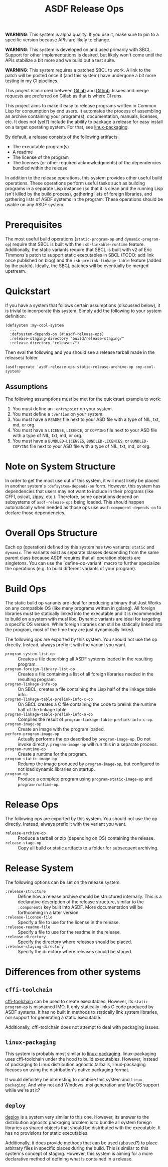 #+TITLE: ASDF Release Ops

**WARNING**: This system is alpha quality. If you use it, make sure to pin to a
specific version because APIs are likely to change.

**WARNING**: This system is developed on and used primarily with SBCL. Support
for other implementations is desired, but likely won't come until the APIs
stabilize a bit more and we build out a test suite.

**WARNING**: This system requires a patched SBCL to work. A link to the patch
will be posted once it (and this system) have undergone a bit more testing in
my CI pipelines.

This project is mirrored between [[https://gitlab.com/daewok/asdf-release-ops][Gitlab]] and [[https://github.com/daewok/asdf-release-ops][Github]]. Issues and merge requests
are preferred on Gitlab as that is where CI runs.

This project aims to make it easy to release programs written in Common Lisp
for consumption by end users. It automates the process of assembling an archive
containing your program(s), documentation, manuals, licenses, etc. It does not
(yet?) include the ability to package a release for easy install on a target
operating system. For that, see [[https://gitlab.com/ralt/linux-packaging/][linux-packaging]].

By default, a release consists of the following artifacts:

+ The executable program(s)
+ A readme
+ The license of the program
+ The licenses (or other required acknowledgments) of the dependencies bundled
  within the release

In addition to the release operations, this system provides other useful build
operations. These operations perform useful tasks such as building programs in
a separate Lisp instance (so that it is clean and the running Lisp isn't killed
by the build process), gathering lists of foreign libraries, and gathering
lists of ASDF systems in the program. These operations should be usable on any
ASDF system.

* Prerequisites

  The most useful build operations (=static-program-op= and
  =dynamic-program-op=) require that SBCL is built with the
  =:sb-linkable-runtime= feature. Additionally, the static variants require
  that SBCL is built with v2 of Eric Timmons's patch to support static
  executables in SBCL (TODO: add link once published on blog) and the
  =:sb-prelink-linkage-table= feature (added by the patch). Ideally, the SBCL
  patches will be eventually be merged upstream.

* Quickstart

  If you have a system that follows certain assumptions (discussed below), it
  is trivial to incorporate this system. Simply add the following to your
  system definition:

  #+begin_src common-lisp
    (defsystem :my-cool-system
      ...
      :defsystem-depends-on (#:asdf-release-ops)
      :release-staging-directory "build/release-staging/"
      :release-directory "releases/")
  #+end_src

  Then eval the following and you should see a release tarball made in the
  releases/ folder.

  #+begin_src common-lisp
    (asdf:operate 'asdf-release-ops:static-release-archive-op :my-cool-system)
  #+end_src

** Assumptions

   The following assumptions must be met for the quickstart example to work:

   1. You must define an =:entrypoint= on your system.
   2. You must define a =:version= on your system.
   3. You must have a =README= file next to your ASD file with a type of NIL,
      txt, md, or org.
   4. You must have a =LICENSE=, =LICENCE=, or =COPYING= file next to your ASD
      file with a type of NIL, txt, md, or org.
   5. You must have a =BUNDLED-LICENSES=, =BUNDLED-LICENCES=, or
      =BUNDLED-COPYING= file next to your ASD file with a type of NIL, txt, md,
      or org.

* Note on System Structure

  In order to get the most use out of this system, it will most likely be
  placed in another system's =:defsystem-depends-on= form. However, this system
  has dependencies that users may not want to include in their programs (like
  CFFI, osicat, zippy, etc.). Therefore, some operations depend on subsystems
  of =asdf-release-ops= being loaded. This should happen automatically when
  needed as those ops use =asdf:component-depends-on= to declare those
  dependencies.


* Overall Ops Structure

  Each op (operation) defined by this system has two variants: =static= and
  =dynamic=. The variants exist as separate classes descending from the same
  parent class because ASDF requires that all operation objects are
  singletons. You can use the `define-op-variant` macro to further specialize
  the operations (e.g. to build different variants of your program).

* Build Ops

  The static build op variants are ideal for producing a binary that Just Works
  on any compatible OS (like many programs written in golang). All foreign
  libraries must be statically linked into the executable and it is recommended
  to build on a system with musl libc. Dynamic variants are ideal for targeting
  a specific OS version. While foreign libraries can still be statically linked
  into the program, most of the time they are just dynamically linked.

  The following ops are exported by this system. You should not use the op
  directly. Instead, always prefix it with the variant you want.

  + =program-system-list-op= :: Creates a file describing all ASDF systems
    loaded in the resulting program.
  + =program-foreign-library-list-op= :: Creates a file containing a list of
    all foreign libraries needed in the resulting program.
  + =program-linkage-info-op= :: On SBCL, creates a file containing the Lisp
    half of the linkage table info.
  + =program-linkage-table-prelink-info-c-op= :: On SBCL creates a C file
    containing the code to prelink the runtime half of the linkage table.
  + =program-linkage-table-prelink-info-o-op= :: Compiles the result of
    =program-linkage-table-prelink-info-c-op=.
  + =program-image-op= :: Create an image with the program loaded.
  + =perform-program-image-op= :: Actually performs the op described by
    =program-image-op=. Do not invoke directly. =program-image-op= will run
    this in a separate process.
  + =program-runtime-op= :: Create a runtime for the program.
  + =program-static-image-op= :: Redump the image produced by
    =program-image-op=, but configured to not load dynamic libraries on
    startup.
  + =program-op= :: Produce a complete program using =program-static-image-op=
    and =program-runtime-op=.

* Release Ops

  The following ops are exported by this system. You should not use the op
  directly. Instead, always prefix it with the variant you want.

  + =release-archive-op= :: Produce a tarball or zip (depending on OS)
    containing the release.
  + =release-stage-op= :: Copy all build or static artifacts to a folder for
    subsequent archiving.

* Release System

  The following options can be set on the release system.

  + =:release-structure= :: Define how a release archive should be structured
    internally. This is a declarative description of the release structure,
    similar to the =:components= key built into ASDF. More documentation will
    be forthcoming in a later version.
  + =:release-license-file= :: Specify a file to use for the license in the
    release.
  + =:release-readme-file= :: Specify a file to use for the readme in the
    release.
  + =:release-directory= :: Specify the directory where releases should be
    placed.
  + =:release-staging-directory= :: Specify the directory where releases should
    be staged.

* Differences from other systems

** =cffi-toolchain=

   [[https://github.com/cffi/cffi][cffi-toolchain]] can be used to create executables. However, its
   =static-program-op= is misnamed IMO. It only statically links C code
   produced by ASDF systems. It has no built in methods to statically link
   system libraries, nor support for generating a static executable.

   Additionally, cffi-toolchain does not attempt to deal with packaging issues.

** =linux-packaging=

   This system is probably most similar to [[https://gitlab.com/ralt/linux-packaging/][linux-packaging]]. linux-packaging
   uses cffi-toolchain under the hood to build executables. However, instead of
   packaging to Linux distribution agnostic tarballs, linux-packaging focuses
   on using the distribution's native packaging format.

   It would definitely be interesting to combine this system and
   =linux-packaging=. And why not add Windows .msi generation and MacOS support
   while we're at it?

** =deploy=

   [[https://github.com/Shinmera/deploy][deploy]] is a system very similar to this one. However, its answer to the
   distribution agnositc packaging problem is to bundle all system foreign
   libraries as shared objects that should be distributed with the
   executable. It has no provisions for static executables.

   Additionally, it does provide methods that can be used (abused?) to place
   arbitrary files in specific places during the build. This is similar to this
   system's concept of staging. However, this system is aiming for a more
   declarative method of defining what is contained in a release.
